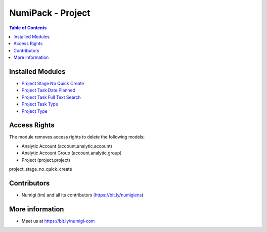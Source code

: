 NumiPack - Project
==================

.. contents:: Table of Contents

Installed Modules
-----------------

* `Project Stage No Quick Create <https://github.com/Numigi/odoo-project-addons/tree/12.0/project_stage_no_quick_create>`_
* `Project Task Date Planned <https://github.com/Numigi/odoo-project-addons/tree/12.0/project_task_date_planned>`_
* `Project Task Full Text Search <https://github.com/Numigi/odoo-project-addons/tree/12.0/project_task_full_text_search>`_
* `Project Task Type <https://github.com/Numigi/odoo-project-addons/tree/12.0/project_task_type>`_
* `Project Type <https://github.com/Numigi/odoo-project-addons/tree/12.0/project_type>`_

Access Rights
-------------
The module removes access rights to delete the following models:

* Analytic Account (account.analytic.account)
* Analytic Account Group (account.analytic.group)
* Project (project.project)

project_stage_no_quick_create

Contributors
------------
* Numigi (tm) and all its contributors (https://bit.ly/numigiens)

More information
----------------
* Meet us at https://bit.ly/numigi-com
